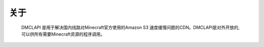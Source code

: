 关于
===================================

	DMCLAPI 是用于解决国内线路对Minecraft官方使用的Amazon S3 速度缓慢问题的CDN。DMCLAPI是对外开放的,可以供所有需要Minecraft资源的程序调用。